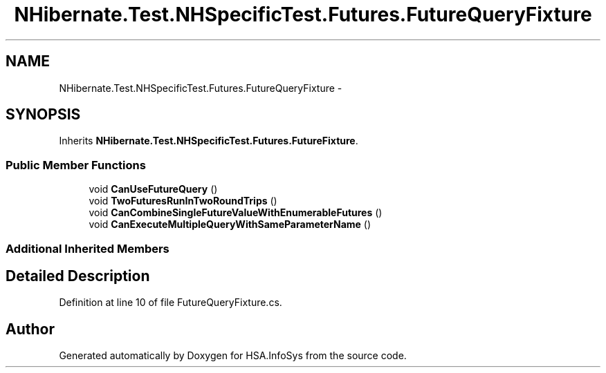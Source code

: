 .TH "NHibernate.Test.NHSpecificTest.Futures.FutureQueryFixture" 3 "Fri Jul 5 2013" "Version 1.0" "HSA.InfoSys" \" -*- nroff -*-
.ad l
.nh
.SH NAME
NHibernate.Test.NHSpecificTest.Futures.FutureQueryFixture \- 
.SH SYNOPSIS
.br
.PP
.PP
Inherits \fBNHibernate\&.Test\&.NHSpecificTest\&.Futures\&.FutureFixture\fP\&.
.SS "Public Member Functions"

.in +1c
.ti -1c
.RI "void \fBCanUseFutureQuery\fP ()"
.br
.ti -1c
.RI "void \fBTwoFuturesRunInTwoRoundTrips\fP ()"
.br
.ti -1c
.RI "void \fBCanCombineSingleFutureValueWithEnumerableFutures\fP ()"
.br
.ti -1c
.RI "void \fBCanExecuteMultipleQueryWithSameParameterName\fP ()"
.br
.in -1c
.SS "Additional Inherited Members"
.SH "Detailed Description"
.PP 
Definition at line 10 of file FutureQueryFixture\&.cs\&.

.SH "Author"
.PP 
Generated automatically by Doxygen for HSA\&.InfoSys from the source code\&.
